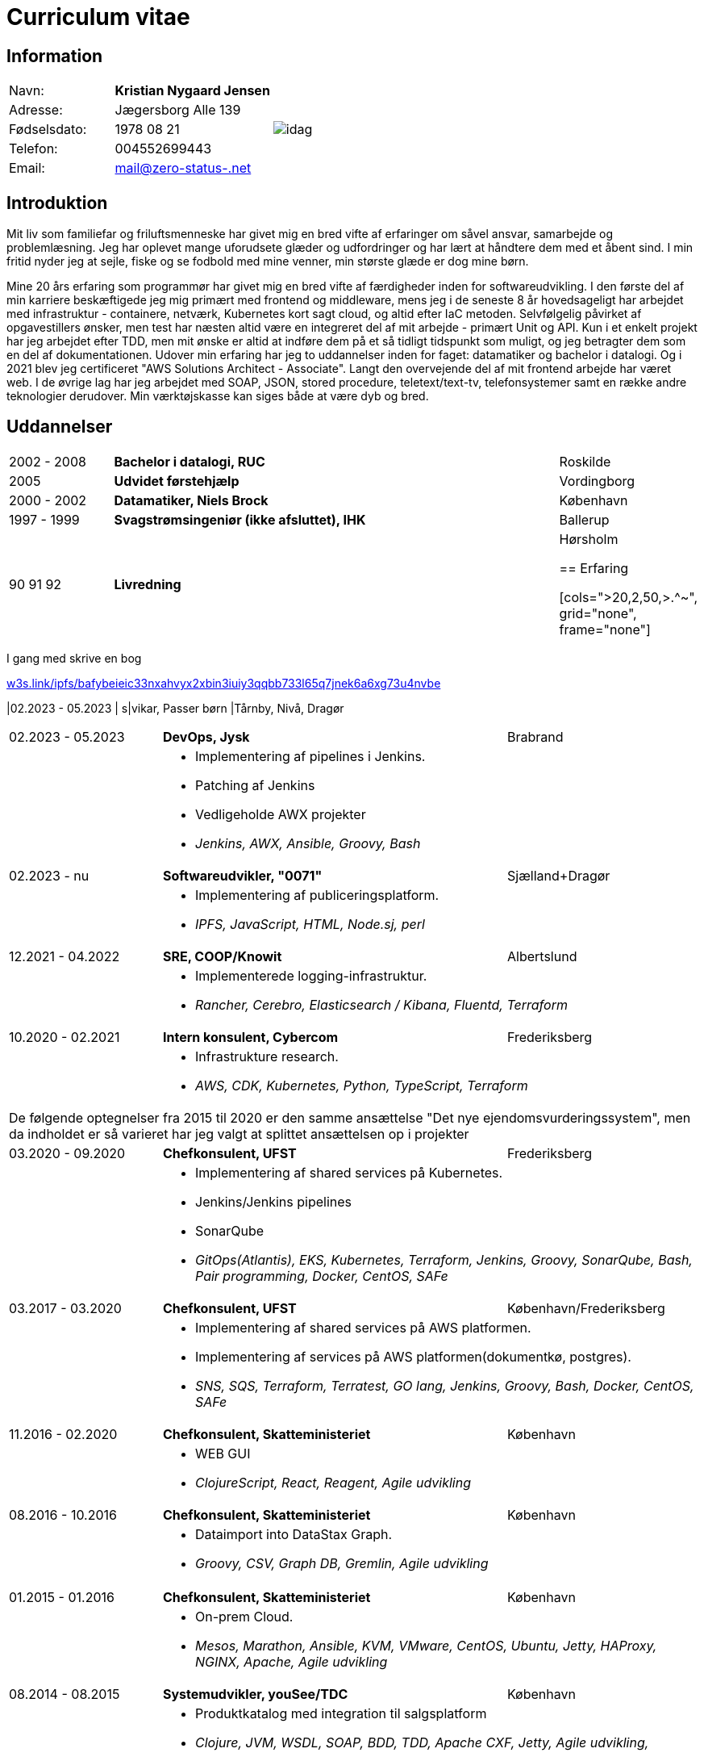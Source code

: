 = Curriculum vitae
:hide-uri-scheme:

== Information

[cols="20,30,>.^~", grid="none", frame="none"]
|===
|Navn:
s|Kristian Nygaard Jensen
.7+a|image::https://bafybeigzzzol2jfdipvcbqksnvoupnke5nzgjezvpd6ynxopii6x5kxv3u.ipfs.w3s.link/idag.png[align='right', pdfwidth="80"]


|Adresse:
|Jægersborg Alle 139

|Fødselsdato:
|1978 08 21

|Telefon:
|004552699443

|Email:
|mail@zero-status-.net
|===

== Introduktion


Mit liv som familiefar og friluftsmenneske har givet mig en bred vifte af
erfaringer om såvel ansvar, samarbejde og problemlæsning. Jeg har oplevet mange
uforudsete glæder og udfordringer og har lært at håndtere dem med et åbent sind.
I min fritid nyder jeg at sejle, fiske og se fodbold med mine venner, min
største glæde er dog mine børn.


Mine 20 års erfaring som programmør har givet mig en bred vifte af færdigheder
inden for softwareudvikling. I den første del af min karriere beskæftigede jeg
mig primært med frontend og middleware, mens jeg i de seneste 8 år hovedsageligt
har arbejdet med infrastruktur - containere, netværk, Kubernetes kort sagt
cloud, og altid efter IaC metoden. Selvfølgelig påvirket af opgavestillers
ønsker, men test har næsten altid være en integreret del af mit arbejde -
primært Unit og API. Kun i et enkelt projekt har jeg arbejdet efter TDD, men mit
ønske er altid at indføre dem på et så tidligt tidspunkt som muligt, og jeg
betragter dem som en del af dokumentationen. Udover min erfaring har jeg to
uddannelser inden for faget: datamatiker og bachelor i datalogi. Og i 2021 blev
jeg certificeret "AWS Solutions Architect - Associate". Langt den overvejende
del af mit frontend arbejde har været web. I de øvrige lag har jeg arbejdet med
SOAP, JSON, stored procedure, teletext/text-tv, telefonsystemer samt en række
andre teknologier derudover. Min værktøjskasse kan siges både at være dyb og
bred.

== Uddannelser

[cols=">14,2,70,>.^~", grid="none", frame="none"]
|===


|2002 - 2008
|
s|Bachelor i datalogi, RUC
|Roskilde

|2005
|
s| Udvidet førstehjælp
| Vordingborg

|2000 - 2002
|
s|Datamatiker, Niels Brock
|København

|1997 - 1999
|
s|Svagstrømsingeniør (ikke afsluttet), IHK
|Ballerup

|90 91 92
|
s| Livredning
| Hørsholm

== Erfaring

[cols=">20,2,50,>.^~", grid="none", frame="none"]
|===

I gang med skrive en bog

https://w3s.link/ipfs/bafybeieic33nxahvyx2xbin3iuiy3qqbb733l65q7jnek6a6xg73u4nvbe

//Ny blok
|02.2023 - 05.2023
|
s|vikar, Passer børn
|Tårnby, Nivå, Dragør

[cols=">20,2,50,>.^~", grid="none", frame="none"]
|===
//Ny blok
|02.2023 - 05.2023
|
s|DevOps, Jysk
|Brabrand

|
|
2+a|
- Implementering af pipelines i Jenkins.
- Patching af Jenkins
- Vedligeholde AWX projekter
- _Jenkins, AWX, Ansible, Groovy, Bash_

//Ny blok
|02.2023 - nu
|
s|Softwareudvikler, "0071"
|Sjælland+Dragør

|
|
2+a|
- Implementering af publiceringsplatform.
- _IPFS, JavaScript, HTML, Node.sj, perl_

//Ny blok
|12.2021 - 04.2022
|
s|SRE, COOP/Knowit
|Albertslund

|
|
2+a|
- Implementerede logging-infrastruktur.
- _Rancher, Cerebro, Elasticsearch / Kibana, Fluentd, Terraform_

//Ny blok
|10.2020 - 02.2021
|
s|Intern konsulent, Cybercom
|Frederiksberg

|
|
2+a|
- Infrastrukture research.
- _AWS, CDK, Kubernetes, Python, TypeScript, Terraform_

4+a| De følgende optegnelser fra 2015 til 2020 er den samme ansættelse "Det nye ejendomsvurderingssystem", men da indholdet er så varieret har jeg valgt at splittet ansættelsen op i projekter

//Ny blok
|03.2020 - 09.2020
|
s|Chefkonsulent, UFST
|Frederiksberg

|
|
2+a|
- Implementering af shared services på Kubernetes.
- Jenkins/Jenkins pipelines
- SonarQube
- _GitOps(Atlantis), EKS, Kubernetes, Terraform, Jenkins, Groovy, SonarQube, Bash, Pair programming, Docker, CentOS, SAFe_

//Ny blok
|03.2017 - 03.2020
|
s|Chefkonsulent, UFST
|København/Frederiksberg

|
|
2+a|
- Implementering af shared services på AWS platformen.
- Implementering af services på AWS platformen(dokumentkø, postgres).
- _SNS, SQS, Terraform, Terratest, GO lang, Jenkins, Groovy, Bash, Docker, CentOS, SAFe_

//Ny blok
|11.2016 - 02.2020
|
s|Chefkonsulent, Skatteministeriet
|København

|
|
2+a|
- WEB GUI
- _ClojureScript, React, Reagent, Agile udvikling_

//Ny blok
|08.2016 - 10.2016
|
s|Chefkonsulent, Skatteministeriet
|København

|
|
2+a|
- Dataimport into DataStax Graph.
- _Groovy, CSV, Graph DB, Gremlin, Agile udvikling_
|===
<<<
[cols=">20,2,50,>.^~", grid="none", frame="none"]
|===
//Ny blok
|01.2015 - 01.2016
|
s|Chefkonsulent, Skatteministeriet
|København

|
|
2+a|
- On-prem Cloud.
- _Mesos, Marathon, Ansible, KVM, VMware, CentOS, Ubuntu, Jetty, HAProxy, NGINX, Apache, Agile udvikling_

//Ny blok
|08.2014 - 08.2015
|
s|Systemudvikler, youSee/TDC
|København

|
|
2+a|
- Produktkatalog med integration til salgsplatform
- _Clojure, JVM, WSDL, SOAP, BDD, TDD, Apache CXF, Jetty, Agile udvikling,_

//Ny blok
|01.2012 - 08.2014
|
s|Web developer, TV2
|København

|
|
2+a|
- Implementering af hjemmeside i Drupal.
- Integration til Teletext
- Integration til Twitter
- Breakingbar
- _PHP, JavaScript, Drupal, NodeJs, teletext, MySQL, HTML, CSS_

//Ny blok
|01.2008 - 10.2011
|
s|Web udvikler, MOC Systems
|København

|
|
2+a|
- Implementering af hjemmesider i TYPO3.
- SMK
- Venstre
- Red barnet
- _TypeScript, PHP, MySQL, CSS, HTML, JavaScript_

//Ny blok
|01.2006 - 01.2008
|
s|Web udvikler, Topdanmark
|Ballerup

|
|
2+a|
- Egenudviklet MVC system mellem TYPO3 og salgsplatform.
- _PHP, MySQL, TYPO3_

//Ny blok
|01.2005 - 01.2006
|
s|Systemudvikler, WebmindIT
|København

|
|
2+a|
- Callcenterløsning til salg af aviser.
- Interface i XULRunner
- Plugin til XULRunner med integration til TAPICOM
- Administrationsmodul
- _PHP, PHPUnit, Symfony, C#(Mono), TAPICOM/Avaya PBX Office phoner, XULRunner, TDD_

//Ny blok
|01.2004 - 12.2005
|
s|Systemudvikler, AK Techotel
|København

|
|
2+a|
- Statistik modul til Picasso hotel CRM system
- Xquery interface til eniro
- SOAP interface til hospital patient hotel
- _Delphi, MSSQL, SOAP_

|===
<<<
[cols=">20,2,50,>.^~", grid="none", frame="none"]
|===
//Ny blok
|01.2003 - 12.2004
|
s|Systemudvikler, CBB mobil
|København

|
|
2+a|
- Grafisk forbrugsoversigt
- Roaming blokkering
- _J2EE/struts, ASP, TYPO3, JavaScript, Resin_

//Ny blok
|01.2002 - 12.2003
|
s|Web developer, Aider, eget firma
|København

|
|
2+a|
- Hjemmesider
- _webEdition(CMS), PHP, JavaScript_

//Ny blok
|01.2001 - 12.2002
|
s|Studiejob, OMD Denmark
|København

|
|
2+a|
- Udviklet apache log analysering og fremlægningsprogram.
- _C++, PL SQL_

//Ny blok
// |xx.2015 - xx.2016
// |
// s|TITEL, ORGANISATION
// |STED

// |
// |
// 2+a|
// - TEXT
// - __

|===

// |
// |
// 2+a|
// - Master thesis: “Information System Design for master thesis repository based on DocBook Technology", grade: 5 (highest grade)
// - Internship at Institute of Meteorology and Water Management: Designed and built a database of  IMGW publications using MS Access with VBA support.

// |1999 – 2003
// |
// s|3rd High School in Gdańsk
// |Gdańsk, Poland

// |
// |
// 2+a|
// - Mathematics, Physics and Computer Science class

|===

== Certificater

- Deltagelse, CERN

- AWS Certified Solutions Architect - Associate (2021)

<<<

== Færdigheder

[cols=">25h,2,~", grid="none", frame="none"]
|===

|Generelt:
|
|Softwareudvikling, infrastruktur, test

|Computer sprog:
|
|PHP, Terraform, Ansible, JavaScript, HTML, CSS, LISP

|Databaser:
|
|MySQL, MSSQL, Graph

|Message brokers:
|
|IPFS, git, Redis

|Test:
|
|PGPUnit, Terratest, Selenium

|Observability:
|
|Prometheus, Grafana, ELK stack

|Udviklingsværktøjer:
|
|Emacs, Git, Jenkins, Make, Docker, Kubernetes, Cargo

|Operating systems:
|
|Linux (Debian/Ubuntu, CentOS, Fedora), Windows, QDOS

|===

== Sprogkundskaber

- Dansk – Modersmål
- Engelsk – Tale og skrift
- Norsk/Svensk/Jysk - Forstår
- Tysk - Folkeskole
- Persisk - Begynder
- Forth - Begynder

